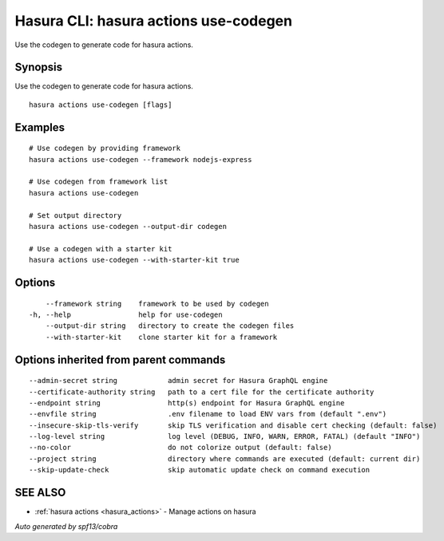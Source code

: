 .. meta::
   :description: Use hasura actions use-codegen to generate code for actions on the Hasura CLI
   :keywords: hasura, docs, CLI, hasura actions use-codegen

.. _hasura_actions_use-codegen:

Hasura CLI: hasura actions use-codegen
--------------------------------------

Use the codegen to generate code for hasura actions.

Synopsis
~~~~~~~~


Use the codegen to generate code for hasura actions.

::

  hasura actions use-codegen [flags]

Examples
~~~~~~~~

::

    # Use codegen by providing framework
    hasura actions use-codegen --framework nodejs-express

    # Use codegen from framework list
    hasura actions use-codegen

    # Set output directory
    hasura actions use-codegen --output-dir codegen

    # Use a codegen with a starter kit
    hasura actions use-codegen --with-starter-kit true

Options
~~~~~~~

::

      --framework string    framework to be used by codegen
  -h, --help                help for use-codegen
      --output-dir string   directory to create the codegen files
      --with-starter-kit    clone starter kit for a framework

Options inherited from parent commands
~~~~~~~~~~~~~~~~~~~~~~~~~~~~~~~~~~~~~~

::

      --admin-secret string            admin secret for Hasura GraphQL engine
      --certificate-authority string   path to a cert file for the certificate authority 
      --endpoint string                http(s) endpoint for Hasura GraphQL engine 
      --envfile string                 .env filename to load ENV vars from (default ".env")
      --insecure-skip-tls-verify       skip TLS verification and disable cert checking (default: false) 
      --log-level string               log level (DEBUG, INFO, WARN, ERROR, FATAL) (default "INFO")
      --no-color                       do not colorize output (default: false)
      --project string                 directory where commands are executed (default: current dir)
      --skip-update-check              skip automatic update check on command execution

SEE ALSO
~~~~~~~~

* :ref:`hasura actions <hasura_actions>` 	 - Manage actions on hasura

*Auto generated by spf13/cobra*
